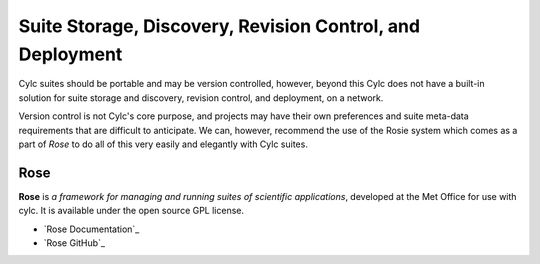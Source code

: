 .. _SuiteStorageEtc:

Suite Storage, Discovery, Revision Control, and Deployment
==========================================================

Cylc suites should be portable and may be version controlled, however, beyond
this Cylc does not have a built-in solution for suite storage and discovery,
revision control, and deployment, on a network.

Version control is not Cylc's core purpose, and projects may have their own
preferences and suite meta-data requirements that are difficult to anticipate.
We can, however, recommend the use of the Rosie system which comes as a part of
*Rose* to do all of this very easily and elegantly with Cylc suites.


.. _Rose:

Rose
----

**Rose** is *a framework for managing and running suites of
scientific applications*, developed at the Met Office for use with
cylc. It is available under the open source GPL license.

- `Rose Documentation`_
- `Rose GitHub`_
